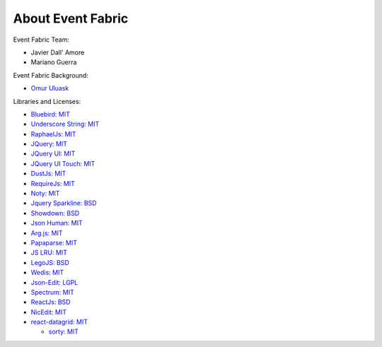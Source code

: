 About Event Fabric
==================

Event Fabric Team:

* Javier Dall' Amore
* Mariano Guerra

Event Fabric Background:

* `Omur Uluask <http://subtlepatterns.com/grey-jean/>`_

Libraries and Licenses:

* `Bluebird: MIT <https://github.com/petkaantonov/bluebird#license>`_
* `Underscore String: MIT <https://github.com/epeli/underscore.string/#licence>`_
* `RaphaelJs: MIT <http://raphaeljs.com/license.html>`_
* `JQuery: MIT <https://jquery.org/license/>`_
* `JQuery UI: MIT <https://jquery.org/license/>`_
* `JQuery UI Touch: MIT <https://github.com/furf/jquery-ui-touch-punch>`_
* `DustJs: MIT <https://github.com/linkedin/dustjs/blob/master/LICENSE>`_
* `RequireJs: MIT <https://github.com/jrburke/requirejs/blob/master/LICENSE>`_
* `Noty: MIT <https://github.com/needim/noty/blob/master/LICENSE.txt>`_
* `Jquery Sparkline: BSD <http://omnipotent.net/jquery.sparkline/#s-about>`_
* `Showdown: BSD <https://github.com/showdownjs/showdown/blob/master/license.txt>`_
* `Json Human: MIT <https://github.com/marianoguerra/json.human.js#license>`_
* `Arg.js: MIT <https://github.com/stretchr/arg.js#license>`_
* `Papaparse: MIT <https://github.com/mholt/PapaParse/blob/master/LICENSE>`_
* `JS LRU: MIT <https://github.com/rsms/js-lru#mit-license>`_
* `LegoJS: BSD <https://github.com/marianoguerra/legojs#license>`_
* `Wedis: MIT <https://github.com/marianoguerra/wedis#license>`_
* `Json-Edit: LGPL <https://github.com/marianoguerra/json-edit#license>`_
* `Spectrum: MIT <https://github.com/bgrins/spectrum/blob/master/LICENSE>`_
* `ReactJs: BSD <https://github.com/facebook/react#license>`_
* `NicEdit: MIT <http://nicedit.com/license.php>`_
* `react-datagrid: MIT <https://github.com/zippyui/react-datagrid>`_

  + `sorty: MIT <https://github.com/radubrehar/sorty>`_
